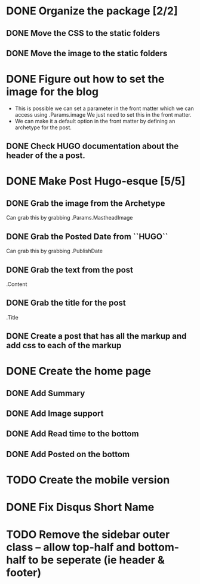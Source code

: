 * DONE Organize the package [2/2]
  CLOSED: [2015-01-03 Sat 12:07]
** DONE Move the CSS to the static folders
** DONE Move the image to the static folders
   CLOSED: [2015-01-03 Sat 12:07]
* DONE Figure out how to set the image for the blog
  CLOSED: [2014-11-27 Thu 12:52]
 + This is possible we can set a parameter in the front matter which we can access using .Params.image
   We just need to set this in the front matter.
 + We can make it a default option in the front matter by defining an archetype for the post.

** DONE Check HUGO documentation about the header of the a post. 
   CLOSED: [2014-11-27 Thu 12:49]
* DONE Make Post Hugo-esque [5/5]
  CLOSED: [2015-01-04 Sun 16:20]
** DONE Grab the image from the Archetype
   CLOSED: [2015-01-03 Sat 14:15]
   Can grab this by grabbing .Params.MastheadImage
** DONE Grab the Posted Date from ``HUGO``
   CLOSED: [2015-01-03 Sat 14:15]
   Can grab this by grabbing .PublishDate
** DONE Grab the text from the post
   CLOSED: [2015-01-03 Sat 14:15]
   .Content
** DONE Grab the title for the post
   CLOSED: [2015-01-03 Sat 14:15]
   .Title
** DONE Create a post that has all the markup and add css to each of the markup
   CLOSED: [2015-01-04 Sun 11:53]
* DONE Create the home page
  CLOSED: [2015-01-04 Sun 16:19]
** DONE Add Summary
   CLOSED: [2015-01-04 Sun 13:26]
** DONE Add Image support
   CLOSED: [2015-01-04 Sun 16:19]
** DONE Add Read time to the bottom
   CLOSED: [2015-01-04 Sun 13:27]
** DONE Add Posted on the bottom
   CLOSED: [2015-01-04 Sun 13:27]
* TODO Create the mobile version
* DONE Fix Disqus Short Name
  CLOSED: [2015-01-04 Sun 17:18]
* TODO Remove the sidebar outer class -- allow top-half and bottom-half to be seperate (ie header & footer)
